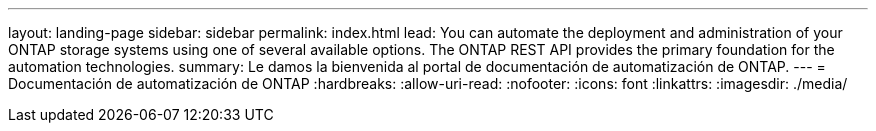 ---
layout: landing-page 
sidebar: sidebar 
permalink: index.html 
lead: You can automate the deployment and administration of your ONTAP storage systems using one of several available options. The ONTAP REST API provides the primary foundation for the automation technologies. 
summary: Le damos la bienvenida al portal de documentación de automatización de ONTAP. 
---
= Documentación de automatización de ONTAP
:hardbreaks:
:allow-uri-read: 
:nofooter: 
:icons: font
:linkattrs: 
:imagesdir: ./media/



